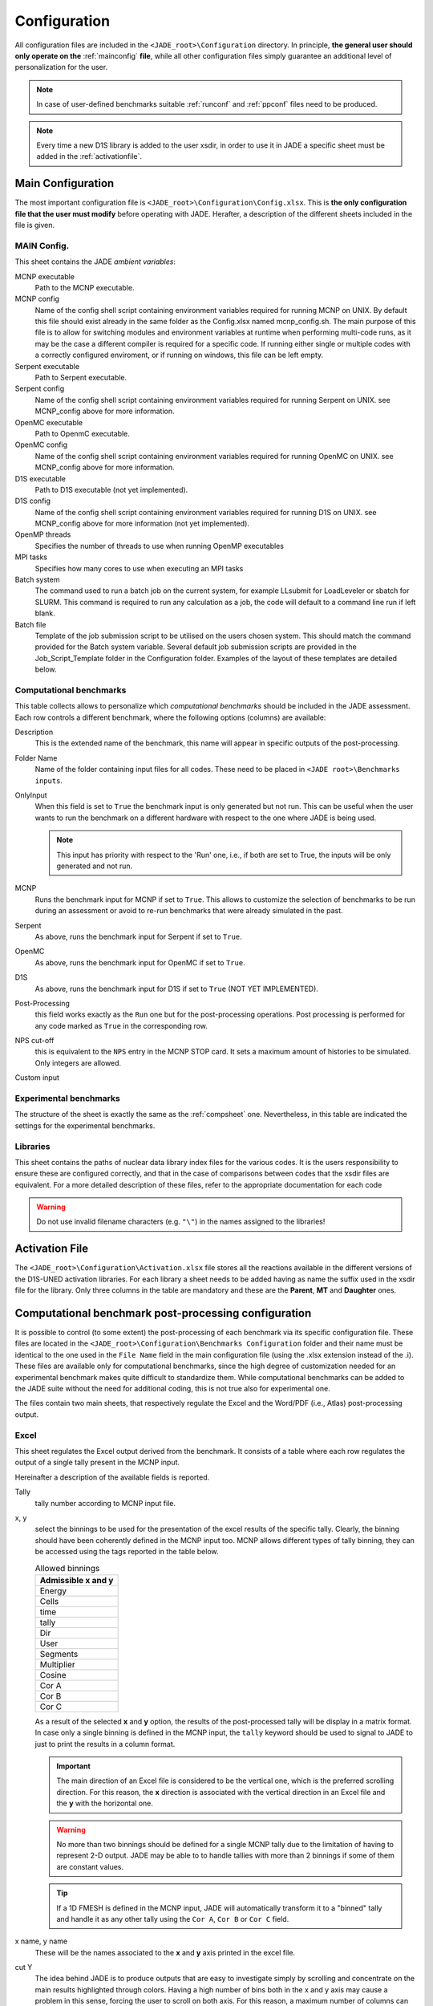 .. _config:

#############
Configuration
#############

All configuration files are included in the ``<JADE_root>\Configuration`` directory.
In principle, **the general user should only operate on the** :ref:`mainconfig` **file**, while
all other configuration files simply guarantee an additional level of personalization for the user.

.. note::
    In case of user-defined benchmarks suitable :ref:`runconf` and :ref:`ppconf` files need
    to be produced.
.. note::
    Every time a new D1S library is added to the user xsdir, in order to use it in JADE a specific
    sheet must be added in the :ref:`activationfile`.

.. _mainconfig:

Main Configuration
==================
The most important configuration file is ``<JADE_root>\Configuration\Config.xlsx``.
This is **the only configuration file that the user must modify** before operating with JADE.
Herafter, a description of the different sheets included in the file is given.

MAIN Config.
------------

.. image:: ../img/conf/main.png
    :width: 600

This sheet contains the JADE *ambient variables*:

MCNP executable 
   Path to the MCNP executable.

MCNP config
   Name of the config shell script containing environment variables required for running MCNP on UNIX. 
   By default this file should exist already in the same folder as the Config.xlsx named mcnp_config.sh.
   The main purpose of this file is to allow for switching modules and environment variables at runtime
   when performing multi-code runs, as it may be the case a different compiler is required for a specific
   code. If running either single or multiple codes with a correctly configured enviroment, or if running
   on windows, this file can be left empty.

Serpent executable
   Path to Serpent executable.

Serpent config
   Name of the config shell script containing environment variables required for running Serpent on UNIX.
   see MCNP_config above for more information.

OpenMC executable
   Path to OpenmC executable.

OpenMC config
   Name of the config shell script containing environment variables required for running OpenMC on UNIX.
   see MCNP_config above for more information.

D1S executable
   Path to D1S executable (not yet implemented).

D1S config
   Name of the config shell script containing environment variables required for running D1S on UNIX.
   see MCNP_config above for more information (not yet implemented).

OpenMP threads
    Specifies the number of threads to use when running OpenMP executables

MPI tasks
    Specifies how many cores to use when executing an MPI tasks

Batch system
    The command used to run a batch job on the current system, for example LLsubmit for LoadLeveler or sbatch
    for SLURM. This command is required to run any calculation as a job, the code will default to a command
    line run if left blank.

Batch file
    Template of the job submission script to be utilised on the users chosen system. This should match the 
    command provided for the Batch system variable. Several default job submission scripts are provided in
    the Job_Script_Template folder in the Configuration folder. Examples of the layout of these templates
    are detailed below.


.. _compsheet:

Computational benchmarks
------------------------

.. image:: ../img/conf/comp.png
    :width: 600

This table collects allows to personalize which *computational benchmarks* should be included
in the JADE assessment. Each row controls a different benchmark, where the following options
(columns) are available:

Description
    This is the extended name of the benchmark, this name will appear in specific outputs of the
    post-processing.

Folder Name
    Name of the folder containing input files for all codes. These need to be placed in ``<JADE root>\Benchmarks inputs``.

OnlyInput
    When this field is set to ``True`` the benchmark input is only generated but not run. This can be
    useful when the user wants to run the benchmark on a different hardware with respect to the
    one where JADE is being used.

    .. seealso::
        :ref:`externalrun`
    
    .. note::
        This input has priority with respect to the 'Run' one, i.e., if both are
        set to True, the inputs will be only generated and not run.

MCNP
    Runs the benchmark input for MCNP if set to ``True``.
    This allows to customize the selection of benchmarks to be run during an assessment or avoid
    to re-run benchmarks that were already simulated in the past.

Serpent
    As above, runs the benchmark input for Serpent if set to ``True``.

OpenMC
    As above, runs the benchmark input for OpenMC if set to ``True``.

D1S
    As above, runs the benchmark input for D1S if set to ``True`` (NOT YET IMPLEMENTED).

Post-Processing
    this field works exactly as the ``Run`` one but for the post-processing operations. 
    Post processing is performed for any code marked as ``True`` in the corresponding
    row.

NPS cut-off
    this is equivalent to the ``NPS`` entry in the MCNP STOP card. It sets a maximum amount
    of histories to be simulated. Only integers are allowed.

Custom input
    .. versionadded:: v1.3.0
        This columns allows to provide custom inputs to the different benchmarks. For the
        moment, this is used only in the *Sphere Leakage* and *Sphere SDDR* benchmarks where,
        if a number *n* is specified, this will limit the test to the first *n* isotope and 
        material simulations (useful for testing).

Experimental benchmarks
-----------------------

.. image:: ../img/conf/exp.jpg
    :width: 600

The structure of the sheet is exactly the same as the :ref:`compsheet` one. Nevertheless,
in this table are indicated the settings for the experimental benchmarks.

Libraries
---------

.. image:: ../img/conf/lib.png
    :width: 400

This sheet contains the paths of nuclear data library index files for the various codes.
It is the users responsibility to ensure these are configured correctly, and that in 
the case of comparisons between codes that the xsdir files are equivalent. For a more 
detailed description of these files, refer to the appropriate documentation for each
code

.. warning::
    Do not use invalid filename characters (e.g. ``"\"``) in the names assigned to the
    libraries!

.. _activationfile:

Activation File
===============

.. image:: ../img/conf/activation.jpg
    :width: 600

The ``<JADE_root>\Configuration\Activation.xlsx`` file stores all the reactions available in the different versions of the D1S-UNED
activation libraries. For each library a sheet needs to be added having as name the 
suffix used in the xsdir file for the library. Only three columns in the table are mandatory
and these are the **Parent**, **MT** and **Daughter** ones.

.. _ppconf:

Computational benchmark post-processing configuration
=====================================================
It is possible to control (to some extent) the post-processing of each benchmark via its 
specific configuration file. These files are located in the ``<JADE_root>\Configuration\Benchmarks Configuration``
folder and their name must be identical to the one used in the ``File Name`` field in the main configuration file
(using the .xlsx extension instead of the .i). These files are available only for computational benchmarks,
since the high degree of customization needed for an experimental benchmark makes quite difficult to 
standardize them. While computational benchmarks can be added to the JADE suite without the need for additional
coding, this is not true also for experimental one.

The files contain two main sheets, that respectively regulate the Excel and the Word/PDF (i.e., Atlas) post-processing output.

Excel
-----

.. image:: ../img/conf/excelbench.png
    :width: 600

This sheet regulates the Excel output derived from the benchmark. It consists of a table where each row regulates
the output of a single tally present in the MCNP input.

Hereinafter a description of the available fields is reported.

Tally
    tally number according to MCNP input file.
x, y
    select the binnings to be used for the presentation of the excel results of the specific tally. Clearly,
    the binning should have been coherently defined in the MCNP input too. MCNP allows different types of tally binning,
    they can be accessed using the tags reported in the table below.

    .. list-table:: Allowed binnings
        :widths: 50
        :header-rows: 1

        * - Admissible **x** and **y**
        * - Energy
        * - Cells
        * - time
        * - tally
        * - Dir
        * - User
        * - Segments
        * - Multiplier
        * - Cosine
        * - Cor A
        * - Cor B
        * - Cor C

    As a result of the selected **x** and **y** option, the results of the post-processed tally will be display in a
    matrix format. In case only a single binning is defined in the MCNP input, the ``tally`` keyword should be used to
    signal to JADE to just to print the results in a column format.

    .. important::
        The main direction of an Excel file is considered to be the vertical one, which is the preferred scrolling direction.
        For this reason, the **x** direction is associated with the vertical direction in an Excel file and the **y** with
        the horizontal one.
    
    .. warning::
        No more than two binnings should be defined for a single MCNP tally due to the limitation of having to represent
        2-D output. JADE may be able to to handle tallies with more than 2 binnings if some of them are constant
        values.
    
    .. tip::
        If a 1D FMESH is defined in the MCNP input, JADE will automatically transform it to a "binned" tally and handle it
        as any other tally using the ``Cor A``, ``Cor B`` or ``Cor C`` field.

x name, y name
    These will be the names associated to the **x** and **y** axis printed in the excel file.

cut Y
    The idea behind JADE is to produce outputs that are easy to investigate simply by scrolling and concentrate on the
    main results highlighted through colors. Having a high number of bins both in the x and y axis may cause a problem
    in this sense, forcing the user to scroll on both axis. For this reason, a maximum number of columns can be set to
    solve this issue. This will cause the tally results not to be printed as a unique matrix but as sequential blocks
    each with a number of columns equal to **cut Y**.

Atlas
-----

.. image:: ../img/conf/atlasbench.png
    :width: 600

This sheet regulates the Atlas output (Word/PDF) derived from the benchmark. It consists of a table where each row regulates
the output of a single tally present in the MCNP input.
Hereinafter a description of the available fields is reported.

Tally
    tally number according to MCNP input file.
Quantity
    Physical quantity that will be plotted on the y-axis of the plot. For the x-axis the one specified in the Excel sheet
    under **x** will be considered. The quantity selected for plotting will always be the tallied quantity.

    .. important::
        when two binnings are specified in the Excel sheet, a different plot for each of the **y** bins will be produced.
        For example, let's consider a neutron flux tally binned both in energy (selected as **x**) and cells (selected as **y**).
        Then, a plot showing the neutron flux as a function of energy will be produced for each cell. On the contrary, if the cell
        binning is assigned to **x** and the energy one to **y**, a plot showing the neutron flux as a function of the cell would
        be produced for each energy interval.
Unit
    Unit associated to the Quantity.
<Graph type>
    Different columns can be added where it can be specified if a plot in the style indicated by the column name
    should be generated (``true``) or not (``false``). The available plot styles are *Binned graph*, *Ratio Graph*,
    *Experimental points* and *Grouped bars*.

    .. seealso::
        :ref:`plotstyles` for an additional description of the available plot styles.

.. _spectrumconfig:

Experimental benchmark post-processing configuration
====================================================

SpectrumOutput class benchmarks configuration files
---------------------------------------------------
When a binned-values data benchmark is inserted (see :ref:`insbin`), a Configuration file 
has to be defined based on the desired final plot result. The filepath is expected to be:
``<JADE_root>\Configuration\Benchmarks Configuration\<BenchmarkName>.xlsx``. The Excel file
must have the following structure: 

.. figure:: /img/dev_guide/Example_config_oktavian.PNG
    :width: 600
    :align: center
    
    Example of Oktavian configuration file structure

The Atlas will contain one plot for each tally of the MCNP input, for each MCNP input if
multiple runs are foreseen. each column corresponds to some details in the resulting plot,
for instance:

.. figure:: /img/dev_guide/plot_example.PNG
    :width: 600
    :align: center
    
    Example of Oktavian plot with all the corresponding configurations

Again, in case of multiple runs each tally number must represent the same quantity in all MCNP inputs for 
consistency of the parameters in the configuration file. If a tally in the configuration file is not present
in a MCNP input file (e.g. a spectrum is collected in all MCNP inputs except one), it will be skipped.
If a tally is present in a MCNP input but experimental data is not available for that tally, it will be skipped.
Obviously, the quantity and the units in the configuration file and in the experimental data file
must be consistent.

The ``C/E X quantity intervals`` column must be defined as a series of numbers separated
by a ``-``, which will be the upper values of the energy bins used for the interpolation and
the printing of C/E tables:

.. figure:: /img/dev_guide/CE_example.PNG
    :width: 600
    :align: center
    
    Example of C/E tables for SpectrumOutput class

The values in the column ``Y label`` must be different for each tally in the MCNP input
and should identify univocally the plotted quantity

.. _multspectrumconfig:

MultipleSpectrumOutput class benchmarks configuration files
-----------------------------------------------------------
All the considerations made in :ref:`spectrumconfig` still hold, but the Excel file
must have a different structure: 

.. figure:: /img/dev_guide/Example_config_fnstof.PNG
    :width: 600
    :align: center
    
    Example of FNS-TOF configuration file structure

Every tally an its parameters from every MCNP input file must be listed as a row in the 
configuration file. A group number must be assigned to each row. Tallies belonging to the same group
will be plotted together. The user should pay attention on the fact that only plots
with the same quantities in both X and Y axis and with the same units are consistent.
Groups should be numbered starting from 1 to the last group number and their number corresponds
to their position in the ``Atlas``. In the example above, for instance, all tallies in
each MCNP input are plotted together (neutron leakage spectra at different detectors' locations'),
but in principle also tallies from different MCNP inputs can be plotted together.

In the following, an example of a resulting plot and the meaning of the parameters
from the configuration file are shown:

.. figure:: /img/dev_guide/plot_example_tof.PNG
    :width: 600
    :align: center
    
    Example of FNS-TOF plot and parameters

The title of the plot can be personalized in the code, the default is the name of the benchmark +
the name of the quantity.       
The combination of ``Particle``, ``Quantity`` and ``Y label`` must univocally identify the tally
inside the group, i.e. no tally can have the same ``Particle``, ``Quantity`` and ``Y label``
parameters at the same time.
